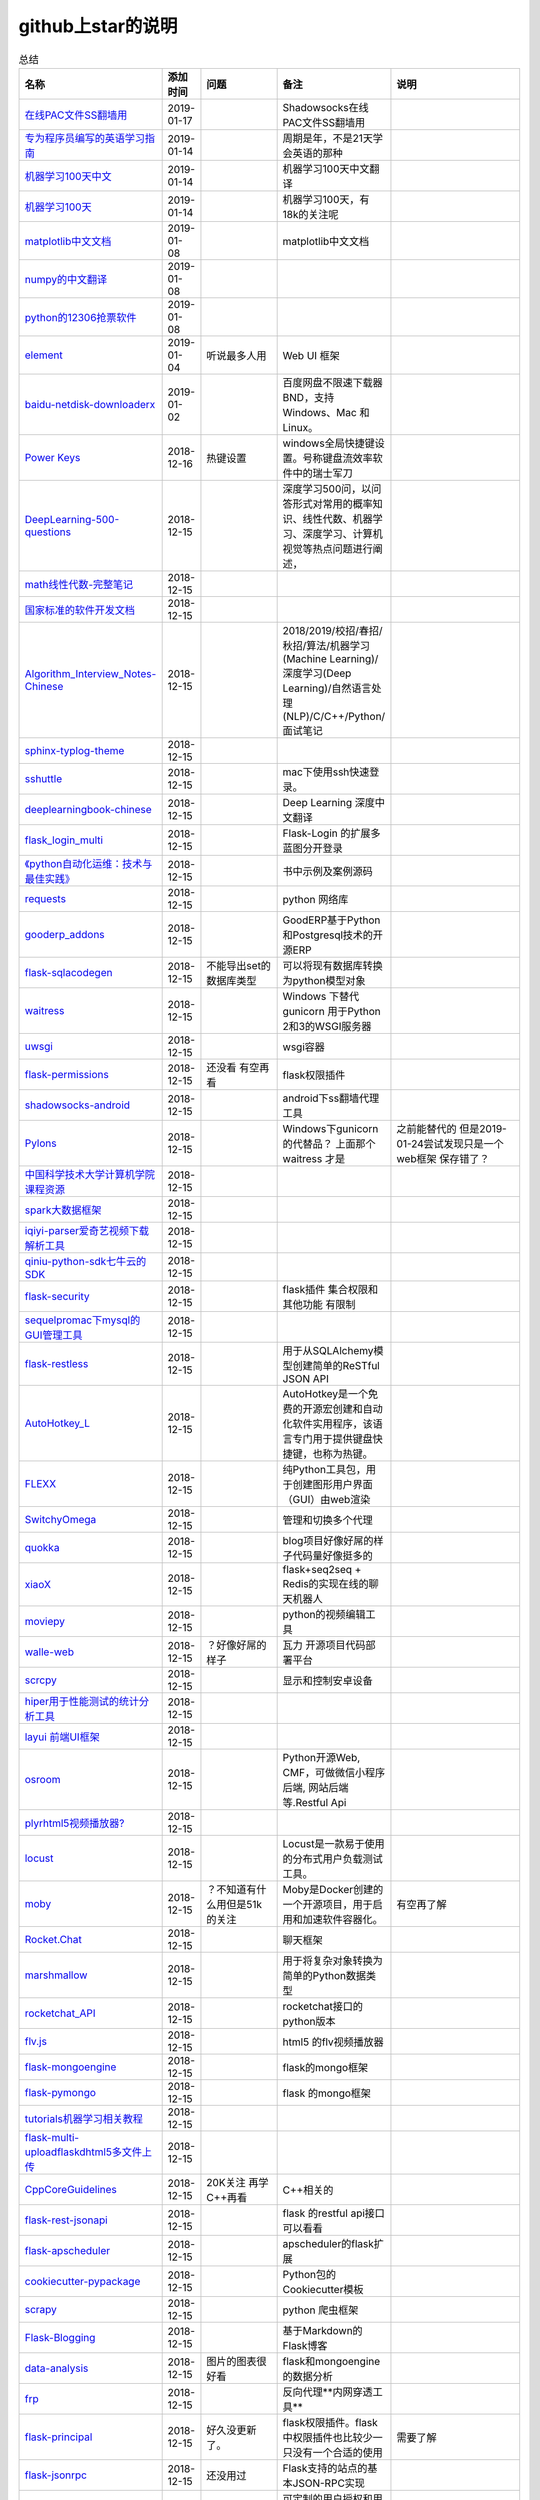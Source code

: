 github上star的说明
=======================================================================


.. list-table:: 总结
   :header-rows: 1

   * - 名称
     - 添加时间
     - 问题
     - 备注
     - 说明 
   * - `在线PAC文件SS翻墙用 <https://github.com/lbp0200/mono_pac>`_ 
     - 2019-01-17
     - 
     - Shadowsocks在线PAC文件SS翻墙用
     -      
   * - `专为程序员编写的英语学习指南 <https://github.com/yujiangshui/A-Programmers-Guide-to-English>`_ 
     - 2019-01-14
     - 
     - 周期是年，不是21天学会英语的那种
     - 
   * - `机器学习100天中文 <https://github.com/MLEveryday/100-Days-Of-ML-Code>`_ 
     - 2019-01-14
     - 
     - 机器学习100天中文翻译
     -
   * - `机器学习100天 <https://github.com/Avik-Jain/100-Days-Of-ML-Code>`_ 
     - 2019-01-14
     - 
     - 机器学习100天，有18k的关注呢
     - 
   * - `matplotlib中文文档 <https://github.com/teadocs/matplotlib-cn>`_ 
     - 2019-01-08
     - 
     - matplotlib中文文档 
     -                 
   * - `numpy的中文翻译 <https://github.com/teadocs/numpy-cn>`_
     - 2019-01-08
     - 
     - 
     - 
   * - `python的12306抢票软件 <https://github.com/testerSunshine/12306>`_
     - 2019-01-08
     - 
     - 
     - 
   * - `element <https://github.com/ElemeFE/element>`_
     - 2019-01-04
     - 听说最多人用
     - Web UI 框架 
     -  
   * - `baidu-netdisk-downloaderx <https://github.com/b3log/baidu-netdisk-downloaderx>`_
     - 2019-01-02
     - 
     - 百度网盘不限速下载器 BND，支持 Windows、Mac 和 Linux。
     - 
   * - `Power Keys <https://github.com/szzhiyang/PerfectWindows/wiki/Power-Keys>`_
     - 2018-12-16
     - 热键设置
     - windows全局快捷键设置。号称键盘流效率软件中的瑞士军刀
     -  
   * - `DeepLearning-500-questions <https://github.com/scutan90/DeepLearning-500-questions>`_
     - 2018-12-15
     - 
     - 深度学习500问，以问答形式对常用的概率知识、线性代数、机器学习、深度学习、计算机视觉等热点问题进行阐述，
     -  
   * - `math线性代数-完整笔记 <https://github.com/apachecn/math>`_
     - 2018-12-15
     - 
     - 
     -      
   * - `国家标准的软件开发文档 <https://github.com/GZzzhsmart/development-document>`_
     - 2018-12-15
     - 
     - 
     -  
   * - `Algorithm_Interview_Notes-Chinese <https://github.com/imhuay/Algorithm_Interview_Notes-Chinese>`_
     - 2018-12-15
     - 
     - 2018/2019/校招/春招/秋招/算法/机器学习(Machine Learning)/深度学习(Deep Learning)/自然语言处理(NLP)/C/C++/Python/面试笔记
     -  
   * - `sphinx-typlog-theme <https://github.com/typlog/sphinx-typlog-theme>`_
     - 2018-12-15
     - 
     - 
     -  
   * - `sshuttle <https://github.com/sshuttle/sshuttle>`_
     - 2018-12-15
     - 
     - mac下使用ssh快速登录。
     -  
   * - `deeplearningbook-chinese <https://github.com/exacity/deeplearningbook-chinese>`_
     - 2018-12-15
     - 
     - Deep Learning 深度中文翻译
     -  
   * - `flask_login_multi <https://github.com/siaoynli/flask_login_multi>`_
     - 2018-12-15
     - 
     - Flask-Login 的扩展多蓝图分开登录
     -  
   * - `《python自动化运维：技术与最佳实践》 <https://github.com/yorkoliu/pyauto>`_
     - 2018-12-15
     - 
     - 书中示例及案例源码
     -  
   * - `requests <https://github.com/requests/requests>`_
     - 2018-12-15
     - 
     - python 网络库
     -  
   * - `gooderp_addons <https://github.com/osbzr/gooderp_addons>`_
     - 2018-12-15
     - 
     - GoodERP基于Python和Postgresql技术的开源ERP
     -  
   * - `flask-sqlacodegen <https://github.com/ksindi/flask-sqlacodegen>`_
     - 2018-12-15
     - 不能导出set的数据库类型
     - 可以将现有数据库转换为python模型对象
     -  
   * - `waitress <https://github.com/Pylons/waitress>`_
     - 2018-12-15
     - 
     - Windows 下替代 gunicorn 用于Python 2和3的WSGI服务器 
     -  
   * - `uwsgi <https://github.com/unbit/uwsgi>`_
     - 2018-12-15
     - 
     - wsgi容器
     - 
   * - `flask-permissions <https://github.com/raddevon/flask-permissions>`_
     - 2018-12-15
     - 还没看  有空再看
     - flask权限插件
     -  
   * - `shadowsocks-android <https://github.com/shadowsocks/shadowsocks-android>`_
     - 2018-12-15
     - 
     - android下ss翻墙代理工具
     -  
   * - `Pylons <https://github.com/Pylons/pylons>`_
     - 2018-12-15
     - 
     - Windows下gunicorn的代替品？   上面那个 waitress 才是
     - 之前能替代的  但是2019-01-24尝试发现只是一个web框架 保存错了？ 
   * - `中国科学技术大学计算机学院课程资源 <https://github.com/mbinary/USTC-CS-Courses-Resource>`_
     - 2018-12-15
     - 
     - 
     -  
   * - `spark大数据框架 <https://github.com/apache/spark>`_
     - 2018-12-15
     - 
     - 
     -  
   * - `iqiyi-parser爱奇艺视频下载解析工具 <https://github.com/ZSAIm/iqiyi-parser>`_
     - 2018-12-15
     - 
     - 
     -  
   * - `qiniu-python-sdk七牛云的SDK <https://github.com/qiniu/python-sdk>`_
     - 2018-12-15
     - 
     - 
     -  
   * - `flask-security <https://github.com/mattupstate/flask-security>`_
     - 2018-12-15
     - 
     - flask插件  集合权限和其他功能 有限制
     -  
   * - `sequelpromac下mysql的GUI管理工具 <https://github.com/sequelpro/sequelpro>`_
     - 2018-12-15
     - 
     - 
     - 
   * - `flask-restless <https://github.com/jfinkels/flask-restless>`_
     - 2018-12-15
     - 
     - 用于从SQLAlchemy模型创建简单的ReSTful JSON API
     -  
   * - `AutoHotkey_L <https://github.com/Lexikos/AutoHotkey_L>`_
     - 2018-12-15
     - 
     - AutoHotkey是一个免费的开源宏创建和自动化软件实用程序，该语言专门用于提供键盘快捷键，也称为热键。
     -  
   * - `FLEXX <https://github.com/flexxui/flexx>`_
     - 2018-12-15
     - 
     - 纯Python工具包，用于创建图形用户界面（GUI）由web渲染
     -  
   * - `SwitchyOmega <https://github.com/FelisCatus/SwitchyOmega>`_
     - 2018-12-15
     - 
     - 管理和切换多个代理
     -  
   * - `quokka <https://github.com/rochacbruno/quokka>`_
     - 2018-12-15
     - 
     - blog项目好像好屌的样子代码量好像挺多的
     -  
   * - `xiaoX <https://github.com/DataXujing/xiaoX>`_
     - 2018-12-15
     - 
     - flask+seq2seq + Redis的实现在线的聊天机器人
     -  
   * - `moviepy <https://github.com/Zulko/moviepy>`_
     - 2018-12-15
     - 
     - python的视频编辑工具
     -  
   * - `walle-web <https://github.com/meolu/walle-web>`_
     - 2018-12-15
     - ？好像好屌的样子
     - 瓦力 开源项目代码部署平台
     -                           
   * - `scrcpy <https://github.com/Genymobile/scrcpy>`_
     - 2018-12-15
     - 
     - 显示和控制安卓设备
     -  
   * - `hiper用于性能测试的统计分析工具 <https://github.com/pod4g/hiper>`_
     - 2018-12-15
     - 
     - 
     -
   * - `layui 前端UI框架 <https://github.com/sentsin/layui>`_
     - 2018-12-15
     - 
     - 
     -  
   * - `osroom <https://github.com/osroom/osroom>`_
     - 2018-12-15
     - 
     - Python开源Web, CMF，可做微信小程序后端, 网站后端等.Restful Api 
     -  
   * - `plyrhtml5视频播放器? <https://github.com/sampotts/plyr>`_
     - 2018-12-15
     - 
     - 
     -  
   * - `locust <https://github.com/locustio/locust>`_
     - 2018-12-15
     - 
     - Locust是一款易于使用的分布式用户负载测试工具。
     -  
   * - `moby <https://github.com/moby/moby>`_
     - 2018-12-15
     - ？不知道有什么用但是51k的关注
     - Moby是Docker创建的一个开源项目，用于启用和加速软件容器化。
     - 有空再了解
   * - `Rocket.Chat <https://github.com/RocketChat/Rocket.Chat>`_
     - 2018-12-15
     - 
     - 聊天框架
     -  
   * - `marshmallow <https://github.com/marshmallow-code/marshmallow>`_
     - 2018-12-15
     - 
     - 用于将复杂对象转换为简单的Python数据类型
     -  
   * - `rocketchat_API <https://github.com/jadolg/rocketchat_API>`_
     - 2018-12-15
     - 
     - rocketchat接口的python版本
     - 
   * - `flv.js <https://github.com/Bilibili/flv.js>`_
     - 2018-12-15
     - 
     - html5 的flv视频播放器
     -  
   * - `flask-mongoengine <https://github.com/MongoEngine/flask-mongoengine>`_
     - 2018-12-15
     - 
     - flask的mongo框架
     -  
   * - `flask-pymongo <https://github.com/dcrosta/flask-pymongo>`_
     - 2018-12-15
     - 
     - flask 的mongo框架
     -  
   * - `tutorials机器学习相关教程 <https://github.com/MorvanZhou/tutorials>`_
     - 2018-12-15
     - 
     - 
     -  
   * - `flask-multi-uploadflaskdhtml5多文件上传 <https://github.com/kirsle/flask-multi-upload>`_
     - 2018-12-15
     - 
     - 
     - 
   * - `CppCoreGuidelines <https://github.com/isocpp/CppCoreGuidelines>`_
     - 2018-12-15
     - 20K关注  再学C++再看
     - C++相关的
     -  
   * - `flask-rest-jsonapi <https://github.com/miLibris/flask-rest-jsonapi>`_
     - 2018-12-15
     - 
     - flask 的restful api接口  可以看看
     -  
   * - `flask-apscheduler <https://github.com/viniciuschiele/flask-apscheduler>`_
     - 2018-12-15
     - 
     - apscheduler的flask扩展
     -  
   * - `cookiecutter-pypackage <https://github.com/audreyr/cookiecutter-pypackage>`_
     - 2018-12-15
     - 
     - Python包的Cookiecutter模板
     -  


   * - `scrapy <https://github.com/scrapy/scrapy>`_
     - 2018-12-15
     - 
     - python 爬虫框架
     -  
   * - `Flask-Blogging <https://github.com/gouthambs/Flask-Blogging>`_
     - 2018-12-15
     - 
     - 基于Markdown的Flask博客
     -  
   * - `data-analysis <https://github.com/dongweiming/data-analysis>`_
     - 2018-12-15
     - 图片的图表很好看
     - flask和mongoengine的数据分析
     -  
   * - `frp <https://github.com/fatedier/frp>`_
     - 2018-12-15
     - 
     - 反向代理**内网穿透工具**
     -  
   * - `flask-principal <https://github.com/mattupstate/flask-principal>`_
     - 2018-12-15
     - 好久没更新了。
     - flask权限插件。flask中权限插件也比较少一只没有一个合适的使用
     - 需要了解
   * - `flask-jsonrpc <https://github.com/cenobites/flask-jsonrpc>`_
     - 2018-12-15
     - 还没用过
     - Flask支持的站点的基本JSON-RPC实现
     -  
   * - `Flask-User <https://github.com/lingthio/Flask-User>`_
     - 2018-12-15
     - 没有使用
     - 可定制的用户授权和用户管理：注册，确认，登录，更改用户名/密码，忘记密码等。
     -  
   * - `flask-rbac <https://github.com/shonenada/flask-rbac>`_
     - 2018-12-15
     - 我自己尝试使用也没搞定 没有一个例子不好搞
     - rbac的flask版本  关注度并不高
     -  
   * - `Flask-SuperAdmin <https://github.com/syrusakbary/Flask-SuperAdmin>`_
     - 2018-12-15
     - ？flask-admin的升级版？
     - Flask的最佳管理界面框架。使用MongoEngine，Django和SQLAlchemy的脚手架。
     -  
   * - `shadowsocks-admin <https://github.com/arrti/shadowsocks-admin>`_
     - 2018-12-15
     - ？？以为是shadowsocks呢
     - 基于Flask的shadowsocks多用户版本的后台管理网站
     -  
   * - `Flask-principal-example <https://github.com/mickey06/Flask-principal-example>`_
     - 2018-12-15
     - 需要了解更多权限问题的需要查看
     - Flask-principal插件使用示例
     -  
   * - `gxgk-wechat-server <https://github.com/paicha/gxgk-wechat-server>`_
     - 2018-12-15
     - 做学习使用
     - 校园微信公众号，使用 Python、Flask、Redis、MySQL、Celery
     -  
   * - `redis-monitor <https://github.com/NetEaseGame/redis-monitor>`_
     - 2018-12-15
     - 可以学习学习
     - 简单的 redis 监控程序，使用 Flask 和 React 完成。
     -  
   * - `rq-dashboard <https://github.com/eoranged/rq-dashboard>`_
     - 2018-12-15
     - 可实时监控您的RQ队列，作业和工作人员。
     - 基于Flask的Web前端，用于监控RQ队列
     - 看着好像有例子可以看看
   * - `JavaScript算法和数据结构 <https://github.com/trekhleb/javascript-algorithms>`_
     - 2018-12-15
     - ？
     - 
     -  
   * - `build-your-own-x技术列表集合 <https://github.com/danistefanovic/build-your-own-x>`_
     - 2018-12-15
     - 40k的关注  需要常看
     - 
     -  
   * - `vue <https://github.com/vuejs/vue>`_
     - 2018-12-15
     - 
     - web前端
     -  
   * - `flask_reveal <https://github.com/dongweiming/flask_reveal>`_
     - 2018-12-15
     - 需要了解
     - ？显示在线人数？
     -  
   * - `httpdomain <https://github.com/sphinx-contrib/httpdomain>`_
     - 2018-12-15
     - 
     - 使flask注释即文档，配合sphinx使用
     -  
   * - `sphinx_rtd_theme <https://github.com/rtfd/sphinx_rtd_theme>`_
     - 2018-12-15
     - sphinx 主题插件
     - 
     -  
   * - `python爬虫爬取图片项目 <https://github.com/wangy8961/python3-concurrency-pics-02>`_
     - 2018-12-15
     - 13.7万2小时爬取完毕，可以学习学习
     - python爬虫爬取图片项目，使用 asyncio 和 aiohttp 实现的异步版本
     -  02|python爬虫爬取图片项目
   * - `sphinx <https://github.com/sphinx-doc/sphinx>`_
     - 2018-12-15
     - 
     - 编写文档插件
     -  
   * - `pypubsub <https://github.com/schollii/pypubsub>`_
     - 2018-12-15
     - 
     - PyPubSub提供了一个发布 - 订阅API，可以促进基于事件/基于消息的应用程序的开发。
     -  
   * - `kitty <https://github.com/kovidgoyal/kitty>`_
     - 2018-12-15
     - ？不知道用来做什么
     - 跨平台，快速，功能齐全，基于GPU的终端仿真器
     -  
   * - `growing-up程序猿成长计划 <https://github.com/mylxsw/growing-up>`_
     - 2018-12-15
     - 
     - 程序猿成长计划[技术总结？]
     -  
   * - `Python的任务调度库apscheduler <https://github.com/agronholm/apscheduler>`_
     - 2018-12-15
     - 
     - 
     -  
   * - `DPlayer <https://github.com/MoePlayer/DPlayer>`_
     - 2018-12-15
     - 
     - DPlayer是一个可爱的HTML5 danmaku视频播放器，可以帮助人们轻松地构建视频和danmaku。
     -  
   * - `seafile <https://github.com/haiwen/seafile>`_
     - 2018-12-15
     - 私有云盘搭建插件
     - Seafile是一个开源云存储系统，具有隐私保护和团队协作功能。
     -  
   * - `wepy <https://github.com/Tencent/wepy>`_
     - 2018-12-15
     - 
     - 小程序组件化开发框架
     -  
   * - `cookiecutter <https://github.com/audreyr/cookiecutter>`_
     - 2018-12-15
     - 
     - 根据模板快速创建项目，很实用
     -  
   * - `flask-dropzone <https://github.com/greyli/flask-dropzone>`_
     - 2018-12-15
     - 李辉的flask书中使用的文件上传插件
     - 文件上传，
     -  
   * - `flask-share <https://github.com/greyli/flask-share>`_
     - 2018-12-15
     - 
     - flask分享插件库
     -  
   * - `flask-sse <https://github.com/greyli/flask-sse>`_
     - 2018-12-15
     - 
     - 结合flask还有很多疑问，是一个轻量级很好用的后端任务执行
     -  
   * - `huey-python的一个轻量级任务队列 <https://github.com/coleifer/huey>`_
     - 2018-12-15
     - 往后可以试试
     - python的一个轻量级任务队列 
     - 
   * - `fanxiangce <https://github.com/greyli/fanxiangce>`_
     - 2018-12-15
     - 
     - flask项目仿豆瓣相册，项目已弃用？
     -  
   * - `flask-restful <https://github.com/flask-restful/flask-restful>`_
     - 2018-12-15
     - 
     - 
     - 
   * - `shuttle <https://github.com/fitztrev/shuttle>`_
     - 2018-12-15
     - 
     - macOS下ssh快速登录的插件
     -  
   * - `qqbot <https://github.com/pandolia/qqbot>`_
     - 2018-12-15
     - 
     - 腾讯SmartQQ 协议的QQ 机器人
     -  
   * - `pycrypto <https://github.com/dlitz/pycrypto>`_
     - 2018-12-15
     - 
     - python加密库
     -  
   * - `supervisor-py3k <https://github.com/orgsea/supervisor-py3k>`_
     - 2018-12-15
     - 
     - supervisor 支持py3的版本
     -  
   * - `supervisor <https://github.com/Supervisor/supervisor>`_
     - 2018-12-15
     - 
     - linux下管理进程程序。部署python项目用。但是不支持py3？
     -  
   * - `Aria2破解百度云限速用 <https://github.com/itgoyo/Aria2>`_
     - 2018-12-15
     - 
     - 
     -  
   * - `MyWebChatRoom <https://github.com/Harpsichord1207/MyWebChatRoom>`_
     - 2018-12-15
     - 
     - python（Flask / Flask-SocketIO）和AngularJS的简单网络聊天室
     -  
   * - `flask-redis <https://github.com/underyx/flask-redis>`_
     - 2018-12-15
     - 
     - 
     -  
   * - `Phoenix(wxpython) <https://github.com/wxWidgets/Phoenix>`_
     - 2018-12-15
     - 
     - wxpython的升级后名称
     -  
   * - `Qix各种资料集合 <https://github.com/ty4z2008/Qix>`_
     - 2018-12-15
     - 
     - 机器学习，深度学习，PostgreSQL，分布式系统，Node.Js，Golang
     - 资料集合
   * - `html5-dash-hls-rtmp <https://github.com/Tinywan/html5-dash-hls-rtmp>`_
     - 2018-12-15
     - 
     - HTML5播放器、M3U8直播/点播、RTMP直播、低延迟、推流/播流地址鉴权
     -  
   * - `video.js <https://github.com/videojs/video.js>`_
     - 2018-12-15
     - 
     - 基于HTML5构建的网络视频播放器
     -  
   * - `tensorflow <https://github.com/tensorflow/tensorflow>`_
     - 2018-12-15
     - 
     - 机器学习库 Google开源的 
     -  
   * - `signature_pad <https://github.com/szimek/signature_pad>`_
     - 2018-12-15
     - 
     - 用于绘制签名的JavaScript库
     -  
   * - `pyxley <https://github.com/stitchfix/pyxley>`_
     - 2018-12-15
     - 
     - Pyxley python库利用pyxleyJS React组件来创建基于Flask的Web应用程序
     - UI图表库
   * - `glances <https://github.com/nicolargo/glances>`_
     - 2018-12-15
     - 没用过
     - Glances是一种跨平台监控工具，旨在通过curses或基于Web的界面呈现大量监控信息。信息根据用户界面的大小动态调整。
     -  
   * - `flaskapp <https://github.com/tomoncle/flaskapp>`_
     - 2018-12-15
     - 
     - 使用flask搭建web项目框架. 模块化设计, 支持数据迁移, banner，拦截器, 异常处理, json转换，,swagger, celery，flask配置拓展 等等
     - http://tomoncle.com/app
   * - `Python资源大全中文版awesome-python-cn <https://github.com/jobbole/awesome-python-cn>`_
     - 2018-12-15
     - 有空常看
     - Python资源大全中文版，包括：Web框架、网络爬虫、模板引擎、数据库、数据可视化、图片处理等，由伯乐在线持续更新。
     -  
   * - `flask_jsondash <https://github.com/christabor/flask_jsondash>`_
     - 2018-12-15
     - 仪表盘 有空看看
     - 可从任意API端点轻松配置图表仪表板。仅限JSON配置
     -  
   * - `awesome-flask <https://github.com/humiaozuzu/awesome-flask>`_
     - 2018-12-15
     - 务必要常看
     - flask的资源集合
     -  
   * - `wtxlog <https://github.com/wtx358/wtxlog>`_
     - 2018-12-15
     - 
     - flask的简单blog例子
     -  
   * - `flaskbb <https://github.com/flaskbb/flaskbb>`_
     - 2018-12-15
     - 值得学习
     - flask论坛程序
     -  
   * - `june <https://github.com/pythoncn/june>`_
     - 2018-12-15
     - 
     - 论坛项目，已弃用py27版本
     -  
   * - `flask-timing <https://github.com/BeginMan/flask-timing>`_
     - 2018-12-15
     - 可以再去了解下
     - 定时任务的选择方案
     -  
   * - `wechatpy <https://github.com/jxtech/wechatpy>`_
     - 2018-12-15
     - 
     - 开发公众号使用。以使用flask-wechatpy代替
     -  
   * - `flask-wechatpy <https://github.com/cloverstd/flask-wechatpy>`_
     - 2018-12-15
     - 常用
     - wechatpy的flask扩展，开发公众号用
     -  
   * - `Flask-WeShop <https://github.com/YutingYou/Flask-WeShop>`_
     - 2018-12-15
     - 可以看看
     - 基于Python Flask、wechatpy开发的简单商城项目。
     -  
   * - `jumpserver <https://github.com/jumpserver/jumpserver>`_
     - 2018-12-15
     - 没会用
     - Jumpserver是全球首款完全开源的堡垒机，是符合 4A 的专业运维审计系统。
     -  
   * - `web_develop <https://github.com/dongweiming/web_develop>`_
     - 2018-12-15
     - 
     - 《Python Web开发实战》这本书的源代码项目
     -  
   * - `LearnPython <https://github.com/xianhu/LearnPython>`_
     - 2018-12-15
     - 
     - 学习python的内容集合
     -  
   * - `flask <https://github.com/pallets/flask>`_
     - 2018-12-15
     - 
     - web框架
     -  
   * - `cookiecutter-flask <https://github.com/sloria/cookiecutter-flask>`_
     - 2018-12-15
     - 
     - 经常用
     -  
   * - `bulma <https://github.com/jgthms/bulma>`_
     - 2018-12-15
     - 没用过 3.2K关注
     - 基于Flexbox https://bulma.io的现代CSS框架
     - 有空了解下
   * - `ijkplayer <https://github.com/Bilibili/ijkplayer>`_
     - 2018-12-15
     - 没用过
     - B站开源，基于FFmpeg n3.4的Android / iOS视频播放器，支持MediaCodec，VideoToolbox。
     - 
   * - `python-weixin <https://github.com/gusibi/python-weixin>`_
     - 2018-12-15
     - 
     - 没用过
     - 
   * - `flask-base <https://github.com/hack4impact/flask-base>`_
     - 2018-12-15
     - 
     - 没用过
     - flask快速创建的模板

               